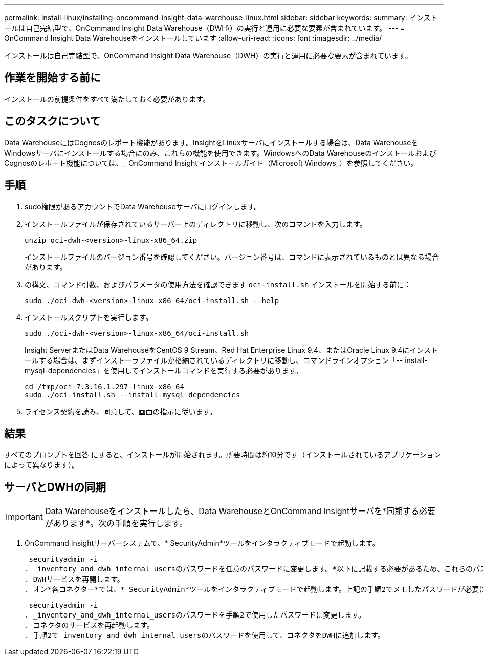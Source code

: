 ---
permalink: install-linux/installing-oncommand-insight-data-warehouse-linux.html 
sidebar: sidebar 
keywords:  
summary: インストールは自己完結型で、OnCommand Insight Data Warehouse（DWH\）の実行と運用に必要な要素が含まれています。 
---
= OnCommand Insight Data Warehouseをインストールしています
:allow-uri-read: 
:icons: font
:imagesdir: ../media/


[role="lead"]
インストールは自己完結型で、OnCommand Insight Data Warehouse（DWH）の実行と運用に必要な要素が含まれています。



== 作業を開始する前に

インストールの前提条件をすべて満たしておく必要があります。



== このタスクについて

Data WarehouseにはCognosのレポート機能があります。InsightをLinuxサーバにインストールする場合は、Data WarehouseをWindowsサーバにインストールする場合にのみ、これらの機能を使用できます。WindowsへのData WarehouseのインストールおよびCognosのレポート機能については、_ OnCommand Insight インストールガイド（Microsoft Windows_）を参照してください。



== 手順

. sudo権限があるアカウントでData Warehouseサーバにログインします。
. インストールファイルが保存されているサーバー上のディレクトリに移動し、次のコマンドを入力します。
+
`unzip oci-dwh-<version>-linux-x86_64.zip`

+
インストールファイルのバージョン番号を確認してください。バージョン番号は、コマンドに表示されているものとは異なる場合があります。

. の構文、コマンド引数、およびパラメータの使用方法を確認できます `oci-install.sh` インストールを開始する前に：
+
`sudo ./oci-dwh-<version>-linux-x86_64/oci-install.sh --help`

. インストールスクリプトを実行します。
+
`sudo ./oci-dwh-<version>-linux-x86_64/oci-install.sh`

+
Insight ServerまたはData WarehouseをCentOS 9 Stream、Red Hat Enterprise Linux 9.4、またはOracle Linux 9.4にインストールする場合は、まずインストーラファイルが格納されているディレクトリに移動し、コマンドラインオプション「-- install-mysql-dependencies」を使用してインストールコマンドを実行する必要があります。

+
....
cd /tmp/oci-7.3.16.1.297-linux-x86_64
sudo ./oci-install.sh --install-mysql-dependencies
....
. ライセンス契約を読み、同意して、画面の指示に従います。




== 結果

すべてのプロンプトを回答 にすると、インストールが開始されます。所要時間は約10分です（インストールされているアプリケーションによって異なります）。



== サーバとDWHの同期


IMPORTANT: Data Warehouseをインストールしたら、Data WarehouseとOnCommand Insightサーバを*同期する必要があります*。次の手順を実行します。

. OnCommand Insightサーバーシステムで、* SecurityAdmin*ツールをインタラクティブモードで起動します。
+
 securityadmin -i
. _inventory_and_dwh_internal_usersのパスワードを任意のパスワードに変更します。*以下に記載する必要があるため、これらのパスワードをメモしておいてください。
. DWHサービスを再開します。
. オン*各コネクター*では、* SecurityAdmin*ツールをインタラクティブモードで起動します。上記の手順2でメモしたパスワードが必要になります。
+
 securityadmin -i
. _inventory_and_dwh_internal_usersのパスワードを手順2で使用したパスワードに変更します。
. コネクタのサービスを再起動します。
. 手順2で_inventory_and_dwh_internal_usersのパスワードを使用して、コネクタをDWHに追加します。


